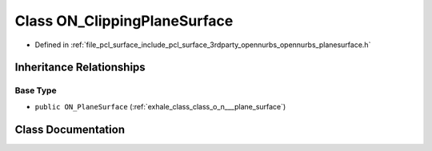 .. _exhale_class_class_o_n___clipping_plane_surface:

Class ON_ClippingPlaneSurface
=============================

- Defined in :ref:`file_pcl_surface_include_pcl_surface_3rdparty_opennurbs_opennurbs_planesurface.h`


Inheritance Relationships
-------------------------

Base Type
*********

- ``public ON_PlaneSurface`` (:ref:`exhale_class_class_o_n___plane_surface`)


Class Documentation
-------------------


.. doxygenclass:: ON_ClippingPlaneSurface
   :members:
   :protected-members:
   :undoc-members: